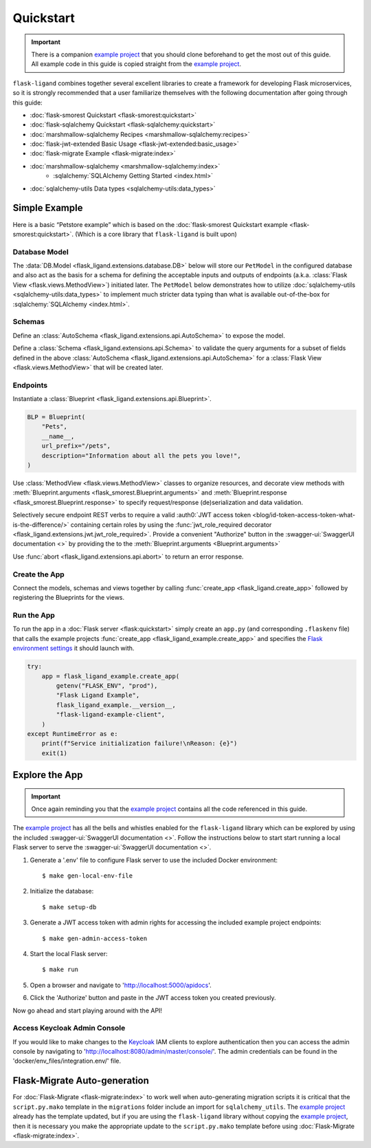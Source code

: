.. rstcheck: ignore-roles=sqlalchemy,swagger-ui,auth0
.. rstcheck: ignore-directives=code-include,collapse

==========
Quickstart
==========

.. important:: There is a companion `example project`_ that you should clone beforehand to get the most out of this
    guide. All example code in this guide is copied straight from the `example project`_.

``flask-ligand`` combines together several excellent libraries to create a framework for developing Flask microservices,
so it is strongly recommended that a user familiarize themselves with the following documentation after going through
this guide:

- :doc:`flask-smorest Quickstart <flask-smorest:quickstart>`
- :doc:`flask-sqlalchemy Quickstart <flask-sqlalchemy:quickstart>`
- :doc:`marshmallow-sqlalchemy Recipes <marshmallow-sqlalchemy:recipes>`
- :doc:`flask-jwt-extended Basic Usage <flask-jwt-extended:basic_usage>`
- :doc:`flask-migrate Example <flask-migrate:index>`
- :doc:`marshmallow-sqlalchemy <marshmallow-sqlalchemy:index>`
    - :sqlalchemy:`SQLAlchemy Getting Started <index.html>`
- :doc:`sqlalchemy-utils Data types <sqlalchemy-utils:data_types>`

Simple Example
==============

Here is a basic “Petstore example” which is based on the :doc:`flask-smorest Quickstart example
<flask-smorest:quickstart>`. (Which is a core library that ``flask-ligand`` is built upon)

Database Model
--------------

The :data:`DB.Model <flask_ligand.extensions.database.DB>` below will store our ``PetModel`` in the configured
database and also act as the basis for a schema for defining the acceptable inputs and outputs of endpoints
(a.k.a. :class:`Flask View <flask.views.MethodView>`) initiated later. The ``PetModel`` below demonstrates how to
utilize :doc:`sqlalchemy-utils <sqlalchemy-utils:data_types>` to implement much stricter data typing than what is
available out-of-the-box for :sqlalchemy:`SQLAlchemy <index.html>`.

.. code-include :: :func:`flask_ligand_example.models.PetModel`

.. collapse:: Click for full example...

    .. code-include :: :func:`flask_ligand_example.models`

Schemas
-------

Define an :class:`AutoSchema <flask_ligand.extensions.api.AutoSchema>` to expose the model.

.. code-include :: :func:`flask_ligand_example.schemas.PetSchema`

Define a :class:`Schema <flask_ligand.extensions.api.Schema>` to validate the query arguments for a subset of fields
defined in the above :class:`AutoSchema <flask_ligand.extensions.api.AutoSchema>` for a
:class:`Flask View <flask.views.MethodView>` that will be created later.

.. code-include :: :func:`flask_ligand_example.schemas.PetQueryArgsSchema`

.. collapse:: Click for full example...

    .. code-include :: :func:`flask_ligand_example.schemas`

Endpoints
---------

Instantiate a :class:`Blueprint <flask_ligand.extensions.api.Blueprint>`.

.. code-block:: python

    BLP = Blueprint(
        "Pets",
        __name__,
        url_prefix="/pets",
        description="Information about all the pets you love!",
    )

Use :class:`MethodView <flask.views.MethodView>` classes to organize resources, and decorate view methods with
:meth:`Blueprint.arguments <flask_smorest.Blueprint.arguments>` and
:meth:`Blueprint.response <flask_smorest.Blueprint.response>` to specify request/response (de)serialization and data
validation.

Selectively secure endpoint REST verbs to require a valid
:auth0:`JWT access token <blog/id-token-access-token-what-is-the-difference/>` containing certain roles by using the
:func:`jwt_role_required decorator <flask_ligand.extensions.jwt.jwt_role_required>`. Provide a convenient "Authorize"
button in the :swagger-ui:`SwaggerUI documentation <>` by providing the  to the
:meth:`Blueprint.arguments <Blueprint.arguments>`

.. code-include :: :func:`flask_ligand_example.views.pet.Pets`

Use :func:`abort <flask_ligand.extensions.api.abort>` to return an error response.

.. code-include :: :func:`flask_ligand_example.views.pet._we_love_pets`

.. collapse:: Click for full example...

    .. code-include :: :func:`flask_ligand_example.views.pet`

Create the App
--------------

Connect the models, schemas and views together by calling :func:`create_app <flask_ligand.create_app>` followed by
registering the Blueprints for the views.

.. code-include :: :func:`flask_ligand_example.create_app`

.. collapse:: Click for full example...

    .. code-include :: :func:`flask_ligand_example`

Run the App
-----------

To run the app in a :doc:`Flask server <flask:quickstart>` simply create an ``app.py`` (and corresponding ``.flaskenv``
file) that calls the example projects :func:`create_app <flask_ligand_example.create_app>` and specifies the
`Flask environment settings <configuration.html#built-in-flask-environments>`_ it should launch with.

.. code-block:: python

    try:
        app = flask_ligand_example.create_app(
            getenv("FLASK_ENV", "prod"),
            "Flask Ligand Example",
            flask_ligand_example.__version__,
            "flask-ligand-example-client",
        )
    except RuntimeError as e:
        print(f"Service initialization failure!\nReason: {e}")
        exit(1)

.. collapse:: Click for full example...

    .. code-block:: python

        """Flask app flask_ligand_example service entrypoint."""

        # ==============================================================================================================
        # Imports
        # ==============================================================================================================
        from sys import exit
        from os import getenv
        import flask_ligand_example


        # ==============================================================================================================
        # Globals
        # ==============================================================================================================
        try:
            app = flask_ligand_example.create_app(
                getenv("FLASK_ENV", "prod"),
                "Flask Ligand Example",
                flask_ligand_example.__version__,
                "flask-ligand-example-client",
            )
        except RuntimeError as e:
            print(f"Service initialization failure!\nReason: {e}")
            exit(1)

Explore the App
===============

.. important:: Once again reminding you that the `example project`_ contains all the code referenced in this guide.

The `example project`_ has all the bells and whistles enabled for the ``flask-ligand`` library which can be explored by
using the included :swagger-ui:`SwaggerUI documentation <>`. Follow the instructions below to start start running a
local Flask server to serve the :swagger-ui:`SwaggerUI documentation <>`.

1. Generate a '.env' file to configure Flask server to use the included Docker environment::

    $ make gen-local-env-file

2. Initialize the database::

    $ make setup-db

3. Generate a JWT access token with admin rights for accessing the included example project endpoints::

    $ make gen-admin-access-token

4. Start the local Flask server::

    $ make run

5. Open a browser and navigate to 'http://localhost:5000/apidocs'.
6. Click the 'Authorize' button and paste in the JWT access token you created previously.

Now go ahead and start playing around with the API!

Access Keycloak Admin Console
-----------------------------

If you would like to make changes to the `Keycloak`_ IAM clients to explore authentication then you can access the
admin console by navigating to 'http://localhost:8080/admin/master/console/'. The admin credentials can be found in the
'docker/env_files/integration.env/' file.

Flask-Migrate Auto-generation
=============================

For :doc:`Flask-Migrate <flask-migrate:index>` to work well when auto-generating migration scripts it is critical that
the ``script.py.mako`` template in the ``migrations`` folder include an import for ``sqlalchemy_utils``. The
`example project`_ already has the template updated, but if you are using the ``flask-ligand`` library without
copying the `example project`_, then it is necessary you make the appropriate update to the ``script.py.mako`` template
before using :doc:`Flask-Migrate <flask-migrate:index>`.

.. _`example project`: https://github.com/cowofevil/flask-ligand-example
.. _`Keycloak`: https://www.keycloak.org/
